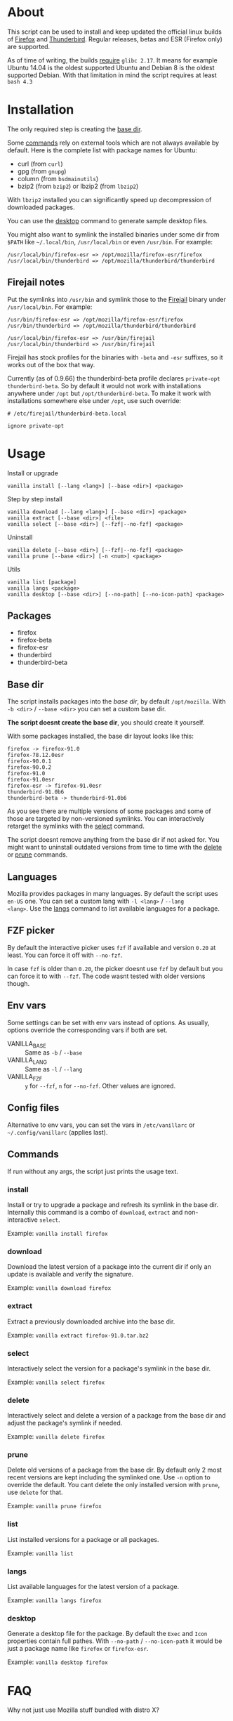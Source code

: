 * About

This script can be used to install and keep updated the official linux
builds of [[https://download-installer.cdn.mozilla.net/pub/firefox/releases/][Firefox]] and [[https://download-installer.cdn.mozilla.net/pub/thunderbird/releases/][Thunderbird]]. Regular releases, betas and ESR
(Firefox only) are supported.

As of time of writing, the builds [[https://www.mozilla.org/en-US/firefox/91.0/system-requirements/][require]] =glibc 2.17=. It means for
example Ubuntu 14.04 is the oldest supported Ubuntu and Debian 8 is
the oldest supported Debian. With that limitation in mind the script
requires at least =bash 4.3=

* Installation

The only required step is creating the [[#base-dir][base dir]].

Some [[#commands][commands]] rely on external tools which are not always available by
default. Here is the complete list with package names for Ubuntu:

- curl (from =curl=)
- gpg (from =gnupg=)
- column (from =bsdmainutils=)
- bzip2 (from =bzip2=) or lbzip2 (from =lbzip2=)

With =lbzip2= installed you can significantly speed up decompression
of downloaded packages.

You can use the [[#desktop][desktop]] command to generate sample desktop files.

You might also want to symlink the installed binaries under some dir
from =$PATH= like =~/.local/bin=, =/usr/local/bin= or even
=/usr/bin=. For example:

#+begin_example
  /usr/local/bin/firefox-esr => /opt/mozilla/firefox-esr/firefox
  /usr/local/bin/thunderbird => /opt/mozilla/thunderbird/thunderbird
#+end_example

** Firejail notes

Put the symlinks into =/usr/bin= and symlink those to the [[https://github.com/netblue30/firejail][Firejail]]
binary under =/usr/local/bin=. For example:

#+begin_example
  /usr/bin/firefox-esr => /opt/mozilla/firefox-esr/firefox
  /usr/bin/thunderbird => /opt/mozilla/thunderbird/thunderbird

  /usr/local/bin/firefox-esr => /usr/bin/firejail
  /usr/local/bin/thunderbird => /usr/bin/firejail
#+end_example

Firejail has stock profiles for the binaries with =-beta= and =-esr=
suffixes, so it works out of the box that way.

Currently (as of 0.9.66) the thunderbird-beta profile declares
=private-opt thunderbird-beta=. So by default it would not work with
installations anywhere under =/opt= but =/opt/thunderbird-beta=. To
make it work with installations somewhere else under =/opt=, use such
override:

#+begin_example
  # /etc/firejail/thunderbird-beta.local

  ignore private-opt
#+end_example

* Usage

Install or upgrade

#+begin_example
  vanilla install [--lang <lang>] [--base <dir>] <package>
#+end_example

Step by step install

#+begin_example
  vanilla download [--lang <lang>] [--base <dir>] <package>
  vanilla extract [--base <dir>] <file>
  vanilla select [--base <dir>] [--fzf|--no-fzf] <package>
#+end_example

Uninstall

#+begin_example
  vanilla delete [--base <dir>] [--fzf|--no-fzf] <package>
  vanilla prune [--base <dir>] [-n <num>] <package>
#+end_example

Utils

#+begin_example
  vanilla list [package]
  vanilla langs <package>
  vanilla desktop [--base <dir>] [--no-path] [--no-icon-path] <package>
#+end_example

** Packages

- firefox
- firefox-beta
- firefox-esr
- thunderbird
- thunderbird-beta

** Base dir

The script installs packages into the /base dir/, by default
=/opt/mozilla=. With =-b <dir>= / =--base <dir>= you can set a custom
base dir.

*The script doesnt create the base dir*, you should create it yourself.

With some packages installed, the base dir layout looks like this:

#+begin_example
  firefox -> firefox-91.0
  firefox-78.12.0esr
  firefox-90.0.1
  firefox-90.0.2
  firefox-91.0
  firefox-91.0esr
  firefox-esr -> firefox-91.0esr
  thunderbird-91.0b6
  thunderbird-beta -> thunderbird-91.0b6
#+end_example

As you see there are multiple versions of some packages and some of
those are targeted by non-versioned symlinks. You can interactively
retarget the symlinks with the [[#select][select]] command.

The script doesnt remove anything from the base dir if not asked
for. You might want to uninstall outdated versions from time to time
with the [[#delete][delete]] or [[#prune][prune]] commands.

** Languages

Mozilla provides packages in many languages. By default the script
uses =en-US= one. You can set a custom lang with =-l <lang>= / =--lang
<lang>=. Use the [[#langs][langs]] command to list available languages for a
package.

** FZF picker

By default the interactive picker uses =fzf= if available and version
=0.20= at least. You can force it off with =--no-fzf=.

In case =fzf= is older than =0.20=, the picker doesnt use =fzf= by
default but you can force it to with =--fzf=. The code wasnt tested
with older versions though.

** Env vars

Some settings can be set with env vars instead of options. As usually,
options override the corresponding vars if both are set.

- VANILLA_BASE :: Same as =-b= / =--base=
- VANILLA_LANG :: Same as =-l= / =--lang=
- VANILLA_FZF :: =y= for =--fzf=, =n= for =--no-fzf=. Other values are
  ignored.

** Config files

Alternative to env vars, you can set the vars in =/etc/vanillarc= or
=~/.config/vanillarc= (applies last).

** Commands

If run without any args, the script just prints the usage text.

*** install

Install or try to upgrade a package and refresh its symlink in the
base dir. Internally this command is a combo of =download=, =extract=
and non-interactive =select=.

Example: =vanilla install firefox=

*** download

Download the latest version of a package into the current dir if only
an update is available and verify the signature.

Example: =vanilla download firefox=

*** extract

Extract a previously downloaded archive into the base dir.

Example: =vanilla extract firefox-91.0.tar.bz2=

*** select

Interactively select the version for a package's symlink in the base
dir.

Example: =vanilla select firefox=

*** delete

Interactively select and delete a version of a package from the base
dir and adjust the package's symlink if needed.

Example: =vanilla delete firefox=

*** prune

Delete old versions of a package from the base dir. By default only 2
most recent versions are kept including the symlinked one. Use =-n=
option to override the default. You cant delete the only installed
version with =prune=, use =delete= for that.

Example: =vanilla prune firefox=

*** list

List installed versions for a package or all packages.

Example: =vanilla list=

*** langs

List available languages for the latest version of a package.

Example: =vanilla langs firefox=

*** desktop

Generate a desktop file for the package. By default the =Exec= and
=Icon= properties contain full pathes. With =--no-path= /
=--no-icon-path= it would be just a package name like =firefox= or
=firefox-esr=.

Example: =vanilla desktop firefox=

* FAQ

- Why not just use Mozilla stuff bundled with distro X? :: There are
  outdated systems like Ubuntu 14.04 which are still used and recieve
  some kind of support (Ubuntu [[https://ubuntu.com/security/esm][ESM]]) but the updates no longer cover
  Firefox and Thunderbird.

- But there are snaps, flatpaks :: One more option to chose
  from. Besides one might want to run Firefox under Firejail which
  does not play along with those sandboxing solutions.

- Why not use built-in upgrades :: I dont like the idea of self
  modifying software especially in case of a browser.

- Why there is no thunderbird-esr package :: Thunderbird ESR is
  discontinued since 2014. Thunderbird tracks Firefox ESR [[https://wiki.mozilla.org/Release_Management/Calendar][schedule]]
  instead.
